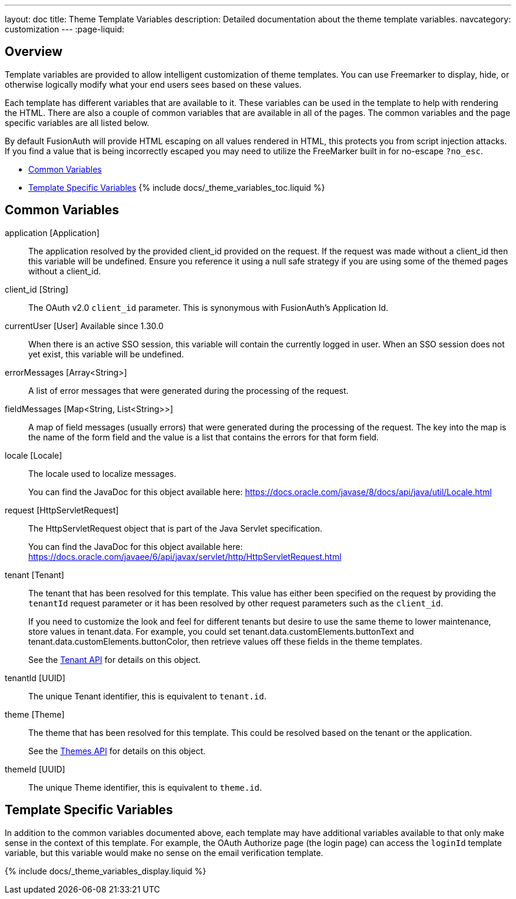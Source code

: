 ---
layout: doc
title: Theme Template Variables
description: Detailed documentation about the theme template variables.
navcategory: customization
---
:page-liquid:

== Overview

Template variables are provided to allow intelligent customization of theme templates. You can use Freemarker to display, hide, or otherwise logically modify what your end users sees based on these values.

Each template has different variables that are available to it. These variables can be used in the template to help with rendering the HTML. There are also a couple of common variables that are available in all of the pages. The common variables and the page specific variables are all listed below.

By default FusionAuth will provide HTML escaping on all values rendered in HTML, this protects you from script injection attacks. If you find a value that is being incorrectly escaped you may need to utilize the FreeMarker built in for no-escape `?no_esc`.

* <<Common Variables>>
* <<Template Specific Variables>>
{% include docs/_theme_variables_toc.liquid %}


// don't update these variables directly.
// update site/_date/templates.yaml (further instructions there)
// update the JSON files in site/docs/src/json/themes/ with the new theme template key
// touch this file to regenerate (if in dev mode)
// that's it. the API and the theme form page will be automatically updated.


== Common Variables

[.api]
[field]#application# [type]#[Application]#::
The application resolved by the provided [field]#client_id# provided on the request. If the request was made without a [field]#client_id# then this variable will be undefined. Ensure you reference it using a null safe strategy if you are using some of the themed pages without a [field]#client_id#.

[field]#client_id# [type]#[String]#::
The OAuth v2.0 `client_id` parameter. This is synonymous with FusionAuth's Application Id.

[field]#currentUser# [type]#[User]# [since]#Available since 1.30.0#::
When there is an active SSO session, this variable will contain the currently logged in user. When an SSO session does not yet exist, this variable will be undefined.

[field]#errorMessages# [type]#[Array<String>]#::
A list of error messages that were generated during the processing of the request.

[field]#fieldMessages# [type]#[Map<String, List<String>>]#::
A map of field messages (usually errors) that were generated during the processing of the request. The key into the map is the name of the form field and the value is a list that contains the errors for that form field.

[field]#locale# [type]#[Locale]#::
The locale used to localize messages.
+
You can find the JavaDoc for this object available here: https://docs.oracle.com/javase/8/docs/api/java/util/Locale.html

[field]#request# [type]#[HttpServletRequest]#::
The HttpServletRequest object that is part of the Java Servlet specification.
+
You can find the JavaDoc for this object available here: https://docs.oracle.com/javaee/6/api/javax/servlet/http/HttpServletRequest.html

[field]#tenant# [type]#[Tenant]#::
The tenant that has been resolved for this template. This value has either been specified on the request by providing the `tenantId` request parameter or it has been resolved by other request parameters such as the `client_id`.
+
If you need to customize the look and feel for different tenants but desire to use the same theme to lower maintenance, store values in [field]#tenant.data#.
For example, you could set [field]#tenant.data.customElements.buttonText# and [field]#tenant.data.customElements.buttonColor#, then retrieve values off these fields in the theme templates.
+
See the link:/docs/v1/tech/apis/tenants[Tenant API] for details on this object.

[field]#tenantId# [type]#[UUID]#::
The unique Tenant identifier, this is equivalent to `tenant.id`.

[field]#theme# [type]#[Theme]#::
The theme that has been resolved for this template. This could be resolved based on the tenant or the application.
+
See the link:/docs/v1/tech/apis/themes[Themes API] for details on this object.

[field]#themeId# [type]#[UUID]#::
The unique Theme identifier, this is equivalent to `theme.id`.

== Template Specific Variables

In addition to the common variables documented above, each template may have additional variables available to that only make sense in the context of this template. For example, the OAuth Authorize page (the login page) can access the `loginId` template variable, but this variable would make no sense on the email verification template.

// this is all the page specific variables, pulled from the _data/templates.yaml file
{% include docs/_theme_variables_display.liquid %}

